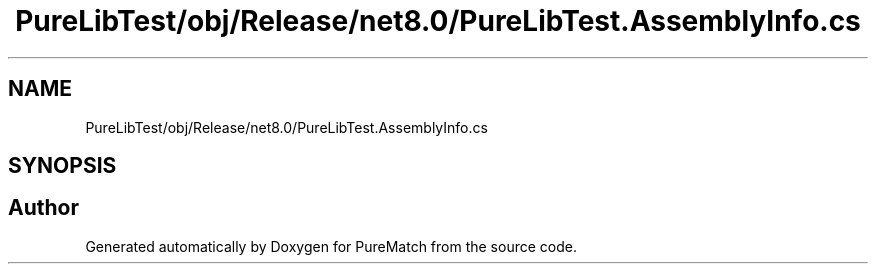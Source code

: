 .TH "PureLibTest/obj/Release/net8.0/PureLibTest.AssemblyInfo.cs" 3 "PureMatch" \" -*- nroff -*-
.ad l
.nh
.SH NAME
PureLibTest/obj/Release/net8.0/PureLibTest.AssemblyInfo.cs
.SH SYNOPSIS
.br
.PP
.SH "Author"
.PP 
Generated automatically by Doxygen for PureMatch from the source code\&.
